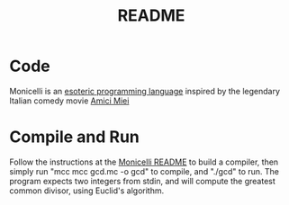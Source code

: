 #+TITLE: README
* Code
Monicelli is an [[https://github.com/esseks/monicelli][esoteric programming language]] inspired by the legendary Italian comedy movie [[https://www.youtube.com/watch?v=IoEK2Z3-JH8][Amici Miei]]
* Compile and Run
Follow the instructions at the [[https://github.com/esseks/monicelli/blob/master/README.md#compilation][Monicelli README]] to build a compiler, then simply run "mcc mcc gcd.mc -o gcd" to compile, and "./gcd" to run. The program expects two integers from stdin, and will compute the greatest common divisor, using Euclid's algorithm.


